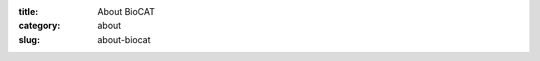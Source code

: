 :title: About BioCAT
:category: about
:slug: about-biocat


.. lead::   **BioCAT's Mission:** To develop and operate state-of-the-art facilities at the Advanced Photon
            Source for the study of the structure and dynamics of biological systems
            under non-crystalline conditions similar to their functional states in
            living tissues.

.. lead::   **Overview**  BioCAT is organized as a National Institutes of Health (NIH) Biotechnology Research
                Resource and is funded by the National Institute of General Biomedical Sciences
                (NIGMS).

                .. button:: More
                    :class: primary block
                    :target: {filename}/pages/about_overview.rst


.. row::

    .. -------------------------------------------------------------------------
    .. column::
        :width: 3

        .. thumbnail::

            .. image:: {filename}/images/conf.jpg
                :class: img-rounded

            .. caption::

                :h3:`Facilities`

                BioCAT is organized as a National Institutes of Health (NIH) Biotechnology Research
                Resource and is funded by the National Institute of General Biomedical Sciences
                (NIGMS).

            .. button:: More
                :class: primary block
                :target: {filename}/pages/about_facility.rst


    .. -------------------------------------------------------------------------
    .. column::
        :width: 3

        .. thumbnail::

            .. image:: {filename}/images/conf.jpg
                :class: img-rounded

            .. caption::

                :h3:`Fiber Diffraction`

                The BioCAT undulator beamline 18ID at the Advanced Photon Source,
                is a state-of-the-art instrument for biological small and wide
                angle fiber diffraction and macromolecular solution scattering.

            .. button:: More
                :class: primary block
                :target: {filename}/pages/about_fiber.rst


    .. -------------------------------------------------------------------------
    .. column::
        :width: 3

        .. thumbnail::

            .. image:: {filename}/images/conf.jpg
                :class: img-rounded

            .. caption::

                :h3:`Microdiffraction and XFM`

                The BioCAT micro-Diffraction and X-ray Florescent Microscopy(XFM)
                instruments are highly efficient tools for X-ray elemental mapping
                and micro-X-ray Diffraction studies of biological samples.

            .. button:: More
                :class: primary block
                :target: {filename}/pages/about_microdiffraction_xfm.rst


    .. -------------------------------------------------------------------------
    .. column::
        :width: 3

        .. thumbnail::

            .. image:: {filename}/images/conf.jpg
                :class: img-rounded

            .. caption::

                :h3:`SAXS`

                BioCAT supports a number of techniques for analysis of partially-ordered
                and disordered biological materials.

            .. button:: More
                :class: primary block
                :target: {filename}/pages/about_saxs.rst


